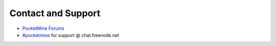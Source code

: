 Contact and Support
-------------------

* `PocketMine Forums`_
* `#pocketmine`_ for support @ chat.freenode.net


.. _PocketMine Forums: https://forums.pmmp.io
.. _#pocketmine: http://webchat.freenode.net/?channels=pmmp&uio=d4
